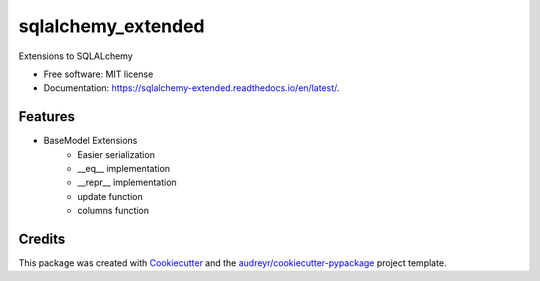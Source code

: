 ===================
sqlalchemy_extended
===================


.. image:: https://img.shields.io/pypi/v/sqlalchemy_extended.svg
        :target: https://pypi.python.org/pypi/sqlalchemy_extended

.. image:: https://tc.spin-flip.com/app/rest/builds/buildType:id:SqlalchemyExtended_TestPython38/statusIcon.svg
        :target: https://tc.spin-flip.com/project/SqlalchemyExtended?mode=trends

.. image:: https://readthedocs.org/projects/sqlalchemy-extended/badge/?version=latest
        :target: https://sqlalchemy-extended.readthedocs.io/en/latest/?badge=latest
        :alt: Documentation Status

.. image:: https://codecov.io/gh/Kartstig/sqlalchemy_extended/branch/main/graph/badge.svg?token=j2wU83RPlN
        :target: https://codecov.io/gh/Kartstig/sqlalchemy_extended
        :alt: Codecov




Extensions to SQLALchemy


* Free software: MIT license
* Documentation: https://sqlalchemy-extended.readthedocs.io/en/latest/.


Features
--------
* BaseModel Extensions
        * Easier serialization
        * __eq__ implementation
        * __repr__ implementation
        * update function
        * columns function

Credits
-------

This package was created with Cookiecutter_ and the `audreyr/cookiecutter-pypackage`_ project template.

.. _Cookiecutter: https://github.com/audreyr/cookiecutter
.. _`audreyr/cookiecutter-pypackage`: https://github.com/audreyr/cookiecutter-pypackage

